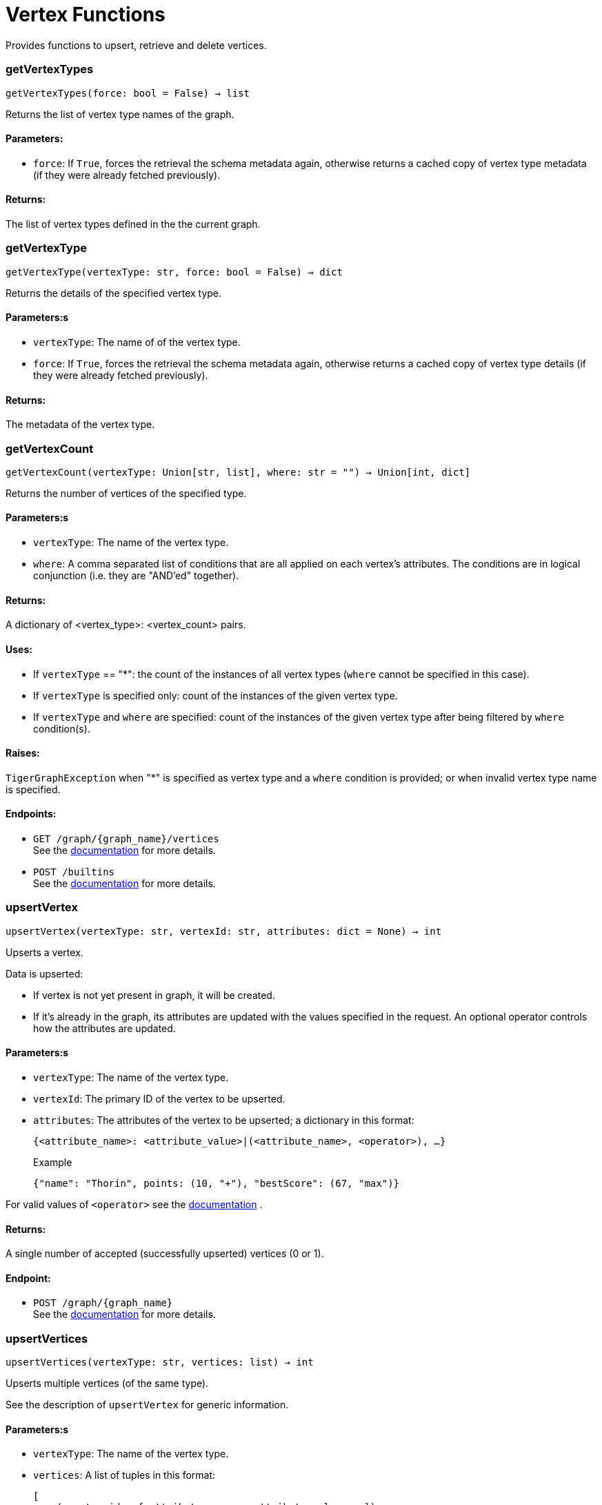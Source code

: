 = Vertex Functions

Provides functions to upsert, retrieve and delete vertices.

=== getVertexTypes
`getVertexTypes(force: bool = False) -> list`

Returns the list of vertex type names of the graph.

[discrete]
==== Parameters:
* `force`: If `True`, forces the retrieval the schema metadata again, otherwise returns a
cached copy of vertex type metadata (if they were already fetched previously).

[discrete]
==== Returns:
The list of vertex types defined in the the current graph.


=== getVertexType
`getVertexType(vertexType: str, force: bool = False) -> dict`

Returns the details of the specified vertex type.

[discrete]
==== Parameters:s
* `vertexType`: The name of of the vertex type.
* `force`: If `True`, forces the retrieval the schema metadata again, otherwise returns a
cached copy of vertex type details (if they were already fetched previously).

[discrete]
==== Returns:
The metadata of the vertex type.


=== getVertexCount
`getVertexCount(vertexType: Union[str, list], where: str = "") -> Union[int, dict]`

Returns the number of vertices of the specified type.

[discrete]
==== Parameters:s
* `vertexType`: The name of the vertex type.
* `where`: A comma separated list of conditions that are all applied on each vertex's
attributes. The conditions are in logical conjunction (i.e. they are "AND'ed"
together).

[discrete]
==== Returns:
A dictionary of <vertex_type>: <vertex_count> pairs.

[discrete]
==== Uses:
- If `vertexType` == "&#42;": the count of the instances of all vertex types (`where` cannot
be specified in this case).
- If `vertexType` is specified only: count of the instances of the given vertex type.
- If `vertexType` and `where` are specified: count of the instances of the given vertex
type after being filtered by `where` condition(s).

[discrete]
==== Raises:
`TigerGraphException` when "&#42;" is specified as vertex type and a `where` condition is
provided; or when invalid vertex type name is specified.

[discrete]
==== Endpoints:
- `GET /graph/{graph_name}/vertices`
 +
See the https://docs.tigergraph.com/tigergraph-server/current/api/built-in-endpoints#_list_vertices[documentation] for more details.
- `POST /builtins`
 +
See the https://docs.tigergraph.com/tigergraph-server/current/api/built-in-endpoints#_run_built_in_functions_on_graph[documentation] for more details.


=== upsertVertex
`upsertVertex(vertexType: str, vertexId: str, attributes: dict = None) -> int`

Upserts a vertex.

Data is upserted:

- If vertex is not yet present in graph, it will be created.
- If it's already in the graph, its attributes are updated with the values specified in
the request. An optional operator controls how the attributes are updated.

[discrete]
==== Parameters:s
* `vertexType`: The name of the vertex type.
* `vertexId`: The primary ID of the vertex to be upserted.
* `attributes`: The attributes of the vertex to be upserted; a dictionary in this format: +

+
[source,indent=0]
----
            {<attribute_name>: <attribute_value>|(<attribute_name>, <operator>), …}
----

+
Example
+
[source,indent=0]
----
            {"name": "Thorin", points: (10, "+"), "bestScore": (67, "max")}
----

For valid values of `<operator>` see the https://docs.tigergraph.com/dev/restpp-api/built-in-endpoints#operation-codes[documentation] .

[discrete]
==== Returns:
A single number of accepted (successfully upserted) vertices (0 or 1).

[discrete]
==== Endpoint:
- `POST /graph/{graph_name}`
 +
See the https://docs.tigergraph.com/dev/restpp-api/built-in-endpoints#upsert-data-to-graph[documentation] for more details.


=== upsertVertices
`upsertVertices(vertexType: str, vertices: list) -> int`

Upserts multiple vertices (of the same type).

See the description of ``upsertVertex`` for generic information.

[discrete]
==== Parameters:s
* `vertexType`: The name of the vertex type.
* `vertices`: A list of tuples in this format: +

+
[source,indent=0]
----
        [
            (<vertex_id>, {<attribute_name>: <attribute_value>, …}),
            (<vertex_id>, {<attribute_name>: (<attribute_value>, <operator>), …}),
            ⋮
        ]
----

+
Example
+
[source,indent=0]
----
        [
            (2, {"name": "Balin", "points": (10, "+"), "bestScore": (67, "max")}),
            (3, {"name": "Dwalin", "points": (7, "+"), "bestScore": (35, "max")})
        ]
----

For valid values of `<operator>` see the https://docs.tigergraph.com/dev/restpp-api/built-in-endpoints#operation-codes[documentation] .

[discrete]
==== Returns:
A single number of accepted (successfully upserted) vertices (0 or positive integer).

[discrete]
==== Endpoint:
- `POST /graph/{graph_name}`
 +
See the https://docs.tigergraph.com/dev/restpp-api/built-in-endpoints#upsert-data-to-graph[documentation] for more details.


=== upsertVertexDataFrame
`upsertVertexDataFrame(df: pd.DataFrame, vertexType: str, v_id: bool = None, attributes: dict = "") -> int`

Upserts vertices from a Pandas DataFrame.

[discrete]
==== Parameters:s
* `df`: The DataFrame to upsert.
* `vertexType`: The type of vertex to upsert data to.
* `v_id`: The field name where the vertex primary id is given. If omitted the dataframe index
would be used instead.
* `attributes`: A dictionary in the form of `{target: source}` where source is the column name in
the dataframe and target is the attribute name in the graph vertex. When omitted,
all columns would be upserted with their current names. In this case column names
must match the vertex's attribute names.

[discrete]
==== Returns:
The number of vertices upserted.


=== getVertices
`getVertices(vertexType: str, select: str = "", where: str = "", limit: Union[int, str] = None, sort: str = "", fmt: str = "py", withId: bool = True, withType: bool = False, timeout: int = 0) -> Union[dict, str, pd.DataFrame]`

Retrieves vertices of the given vertex type.

*Note*:
The primary ID of a vertex instance is NOT an attribute, thus cannot be used in
`select`, `where` or `sort` parameters (unless the `WITH primary_id_as_attribute` clause
was used when the vertex type was created). +
Use `getVerticesById()` if you need to retrieve vertices by their primary ID.

[discrete]
==== Parameters:s
* `vertexType`: The name of the vertex type.
* `select`: Comma separated list of vertex attributes to be retrieved.
* `where`: Comma separated list of conditions that are all applied on each vertex' attributes.
The conditions are in logical conjunction (i.e. they are "AND'ed" together).
* `sort`: Comma separated list of attributes the results should be sorted by.
Must be used with `limit`.
* `limit`: Maximum number of vertex instances to be returned (after sorting).
Must be used with `sort`.
* `fmt`: Format of the results: +
- "py":   Python objects
- "json": JSON document
- "df":   pandas DataFrame
* `withId`: (When the output format is "df") should the vertex ID be included in the dataframe?
* `withType`: (When the output format is "df") should the vertex type be included in the dataframe?
* `timeout`: Time allowed for successful execution (0 = no limit, default).

[discrete]
==== Returns:
The (selected) details of the (matching) vertex instances (sorted, limited) as
dictionary, JSON or pandas DataFrame.

[discrete]
==== Endpoint:
- `GET /graph/{graph_name}/vertices/{vertex_type}`
 +
See the https://docs.tigergraph.com/tigergraph-server/current/api/built-in-endpoints#_list_vertices[documentation] for more details.


=== getVertexDataFrame
`getVertexDataFrame(vertexType: str, select: str = "", where: str = "", limit: str = "", sort: str = "", timeout: int = 0) -> pd.DataFrame`

Retrieves vertices of the given vertex type and returns them as pandas DataFrame.

This is a shortcut to `getVertices(..., fmt="df", withId=True, withType=False)`.

*Note*:
The primary ID of a vertex instance is NOT an attribute, thus cannot be used in
`select`, `where` or `sort` parameters (unless the `WITH primary_id_as_attribute` clause
was used when the vertex type was created). +
Use `getVerticesById()` if you need to retrieve vertices by their primary ID.

[discrete]
==== Parameters:s
* `vertexType`: The name of the vertex type.
* `select`: Comma separated list of vertex attributes to be retrieved.
* `where`: Comma separated list of conditions that are all applied on each vertex' attributes.
The conditions are in logical conjunction (i.e. they are "AND'ed" together).
* `sort`: Comma separated list of attributes the results should be sorted by.
Must be used with 'limit'.
* `limit`: Maximum number of vertex instances to be returned (after sorting).
Must be used with `sort`.
* `timeout`: Time allowed for successful execution (0 = no limit, default).

[discrete]
==== Returns:
The (selected) details of the (matching) vertex instances (sorted, limited) as pandas
DataFrame.


=== getVertexDataframe
`getVertexDataframe(vertexType: str, select: str = "", where: str = "", limit: str = "", sort: str = "", timeout: int = 0) -> pd.DataFrame`

DEPRECATED

Use `getVertexDataFrame()` instead.



=== getVerticesById
`getVerticesById(vertexType: str, vertexIds: Union[int, str, list], select: str = "", fmt: str = "py", withId: bool = True, withType: bool = False, timeout: int = 0) -> Union[dict, str, pd.DataFrame]`

Retrieves vertices of the given vertex type, identified by their ID.

[discrete]
==== Parameters:s
* `vertexType`: The name of the vertex type.
* `vertexIds`: A single vertex ID or a list of vertex IDs.
* `select`: Comma separated list of vertex attributes to be retrieved.
* `fmt`: Format of the results: +
"py":   Python objects
"json": JSON document
"df":   pandas DataFrame
* `withId`: (If the output format is "df") should the vertex ID be included in the dataframe?
* `withType`: (If the output format is "df") should the vertex type be included in the dataframe?
* `timeout`: Time allowed for successful execution (0 = no limit, default).

[discrete]
==== Returns:
The (selected) details of the (matching) vertex instances as dictionary, JSON or pandas
DataFrame.

[discrete]
==== Endpoint:
- `GET /graph/{graph_name}/vertices/{vertex_type}/{vertex_id}`
 +
See the https://docs.tigergraph.com/tigergraph-server/current/api/built-in-endpoints#_retrieve_a_vertex[documentation] for more details.



=== getVertexDataFrameById
`getVertexDataFrameById(vertexType: str, vertexIds: Union[int, str, list], select: str = "") -> pd.DataFrame`

Retrieves vertices of the given vertex type, identified by their ID.

This is a shortcut to ``getVerticesById(..., fmt="df", withId=True, withType=False)``.

[discrete]
==== Parameters:s
* `vertexType`: The name of the vertex type.
* `vertexIds`: A single vertex ID or a list of vertex IDs.
* `select`: Comma separated list of vertex attributes to be retrieved.

[discrete]
==== Returns:
The (selected) details of the (matching) vertex instances as pandas DataFrame.


=== getVertexDataframeById
`getVertexDataframeById(vertexType: str, vertexIds: Union[int, str, list], select: str = "") -> pd.DataFrame`

DEPRECATED

Use `getVertexDataFrameById()` instead.



=== getVertexStats
`getVertexStats(vertexTypes: Union[str, list], skipNA: bool = False) -> dict`

Returns vertex attribute statistics.

[discrete]
==== Parameters:s
* `vertexTypes`: A single vertex type name or a list of vertex types names or "&#42;" for all vertex
types.
* `skipNA`: Skip those non-applicable vertices that do not have attributes or none of their
attributes have statistics gathered.

[discrete]
==== Returns:
A dictionary of various vertex stats for each vertex type specified.

[discrete]
==== Endpoint:
- `POST /builtins/{graph_name}`
 +
See the https://docs.tigergraph.com/tigergraph-server/current/api/built-in-endpoints#_run_built_in_functions_on_graph[documentation] for more details.


=== delVertices
`delVertices(vertexType: str, where: str = "", limit: str = "", sort: str = "", permanent: bool = False, timeout: int = 0) -> int`

Deletes vertices from graph.

*Note*:
The primary ID of a vertex instance is NOT an attribute, thus cannot be used in
`select`, `where` or `sort` parameters (unless the `WITH primary_id_as_attribute` clause
was used when the vertex type was created). +
Use `delVerticesById()` if you need to retrieve vertices by their primary ID.

[discrete]
==== Parameters:s
* `vertexType`: The name of the vertex type.
* `where`: Comma separated list of conditions that are all applied on each vertex' attributes.
The conditions are in logical conjunction (i.e. they are "AND'ed" together).
* `sort`: Comma separated list of attributes the results should be sorted by.
Must be used with `limit`.
* `limit`: Maximum number of vertex instances to be returned (after sorting).
Must be used with `sort`.
* `permanent`: If true, the deleted vertex IDs can never be inserted back, unless the graph is
dropped or the graph store is cleared.
timeout:
Time allowed for successful execution (0 = no limit, default).

[discrete]
==== Returns:
A single number of vertices deleted.

The primary ID of a vertex instance is NOT an attribute, thus cannot be used in above
arguments.

[discrete]
==== Endpoint:
- `DELETE /graph/{graph_name}/vertices/{vertex_type}`
 +
See the https://docs.tigergraph.com/tigergraph-server/current/api/built-in-endpoints#_delete_vertices[documentation] for more details.


=== delVerticesById
`delVerticesById(vertexType: str, vertexIds: Union[int, str, list], permanent: bool = False, timeout: int = 0) -> int`

Deletes vertices from graph identified by their ID.

[discrete]
==== Parameters:s
* `vertexType`: The name of the vertex type.
* `vertexIds`: A single vertex ID or a list of vertex IDs.
* `permanent`: If true, the deleted vertex IDs can never be inserted back, unless the graph is
dropped or the graph store is cleared.
* `timeout`: Time allowed for successful execution (0 = no limit, default).

[discrete]
==== Returns:
A single number of vertices deleted.

[discrete]
==== Endpoint:
- `DELETE /graph/{graph_name}/vertices/{vertex_type}/{vertex_id}`
 +
See the https://docs.tigergraph.com/tigergraph-server/current/api/built-in-endpoints#_delete_a_vertex[documentation] for more details.


=== vertexSetToDataFrame
`vertexSetToDataFrame(vertexSet: list, withId: bool = True, withType: bool = False) -> pd.DataFrame`

Converts a vertex set to Pandas DataFrame.

Vertex sets are used for both the input and output of `SELECT` statements. They contain
instances of vertices of the same type.
For each vertex instance the vertex ID, the vertex type and the (optional) attributes are
present (under `v_id`, `v_type` and `attributes` keys, respectively). +
See an example in `edgeSetToDataFrame()`.

A vertex set has this structure (when serialised as JSON):

[source,indent=0]
----
[
    {
        "v_id": <vertex_id>,
        "v_type": <vertex_type_name>,
        "attributes":
            {
                "attr1": <value1>,
                "attr2": <value2>,
                 ⋮
            }
    },
        ⋮
]
----

For more information on vertex sets see the https://docs.tigergraph.com/gsql-ref/current/querying/declaration-and-assignment-statements#_vertex_set_variables[documentation] .

[discrete]
==== Parameters:s
* `vertexSet`: A JSON array containing a vertex set in the format returned by queries (see below).
* `withId`: Include vertex primary ID as a column?
* `withType`: Include vertex type info as a column?

[discrete]
==== Returns:
A pandas DataFrame containing the vertex attributes (and optionally the vertex primary
ID and type).


